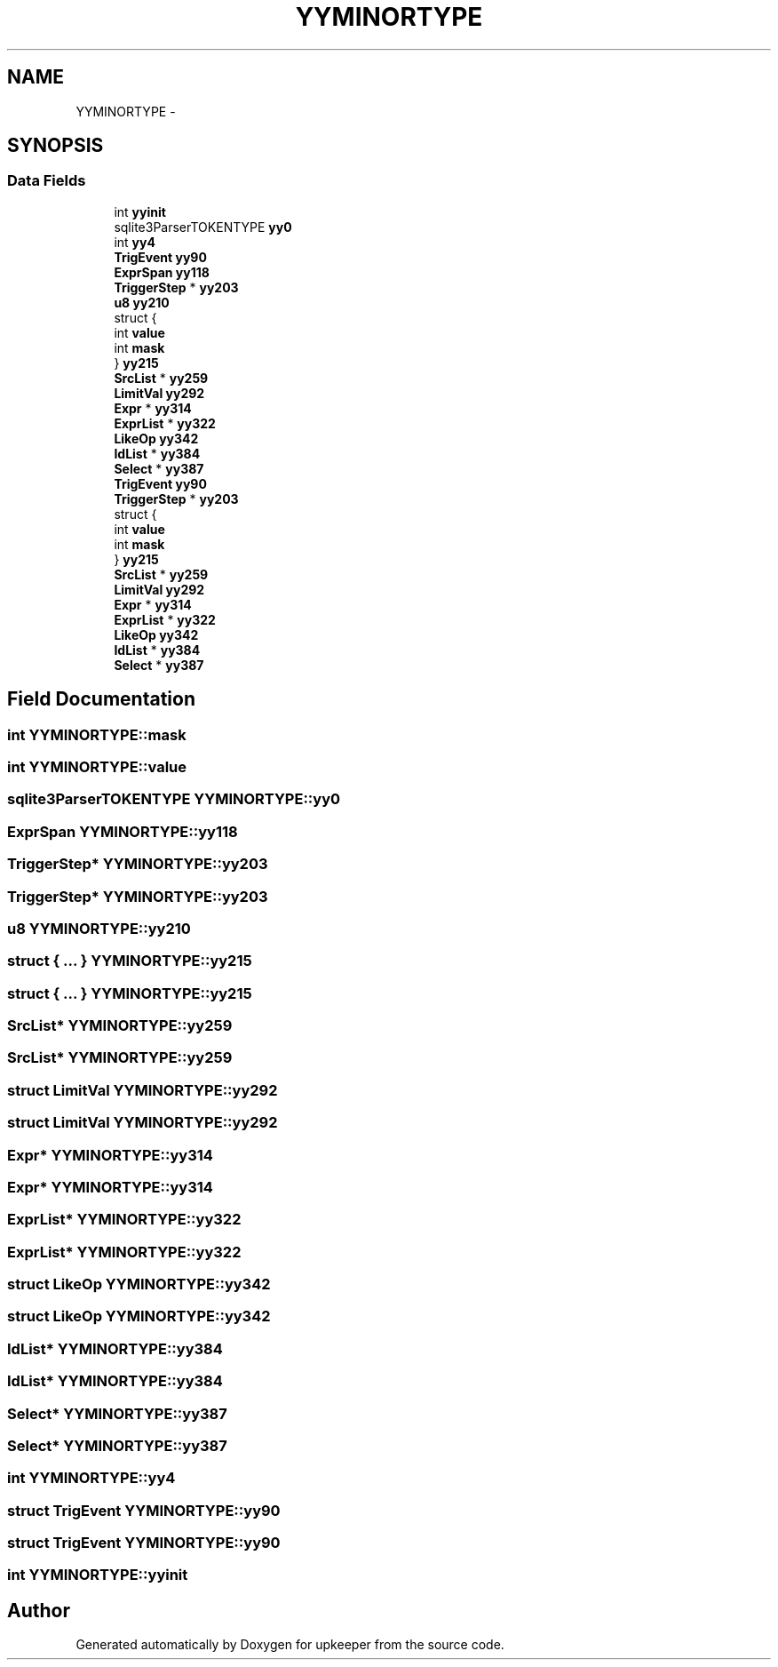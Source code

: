 .TH "YYMINORTYPE" 3 "20 Jul 2011" "Version 1" "upkeeper" \" -*- nroff -*-
.ad l
.nh
.SH NAME
YYMINORTYPE \- 
.SH SYNOPSIS
.br
.PP
.SS "Data Fields"

.in +1c
.ti -1c
.RI "int \fByyinit\fP"
.br
.ti -1c
.RI "sqlite3ParserTOKENTYPE \fByy0\fP"
.br
.ti -1c
.RI "int \fByy4\fP"
.br
.ti -1c
.RI "\fBTrigEvent\fP \fByy90\fP"
.br
.ti -1c
.RI "\fBExprSpan\fP \fByy118\fP"
.br
.ti -1c
.RI "\fBTriggerStep\fP * \fByy203\fP"
.br
.ti -1c
.RI "\fBu8\fP \fByy210\fP"
.br
.ti -1c
.RI "struct {"
.br
.ti -1c
.RI "   int \fBvalue\fP"
.br
.ti -1c
.RI "   int \fBmask\fP"
.br
.ti -1c
.RI "} \fByy215\fP"
.br
.ti -1c
.RI "\fBSrcList\fP * \fByy259\fP"
.br
.ti -1c
.RI "\fBLimitVal\fP \fByy292\fP"
.br
.ti -1c
.RI "\fBExpr\fP * \fByy314\fP"
.br
.ti -1c
.RI "\fBExprList\fP * \fByy322\fP"
.br
.ti -1c
.RI "\fBLikeOp\fP \fByy342\fP"
.br
.ti -1c
.RI "\fBIdList\fP * \fByy384\fP"
.br
.ti -1c
.RI "\fBSelect\fP * \fByy387\fP"
.br
.ti -1c
.RI "\fBTrigEvent\fP \fByy90\fP"
.br
.ti -1c
.RI "\fBTriggerStep\fP * \fByy203\fP"
.br
.ti -1c
.RI "struct {"
.br
.ti -1c
.RI "   int \fBvalue\fP"
.br
.ti -1c
.RI "   int \fBmask\fP"
.br
.ti -1c
.RI "} \fByy215\fP"
.br
.ti -1c
.RI "\fBSrcList\fP * \fByy259\fP"
.br
.ti -1c
.RI "\fBLimitVal\fP \fByy292\fP"
.br
.ti -1c
.RI "\fBExpr\fP * \fByy314\fP"
.br
.ti -1c
.RI "\fBExprList\fP * \fByy322\fP"
.br
.ti -1c
.RI "\fBLikeOp\fP \fByy342\fP"
.br
.ti -1c
.RI "\fBIdList\fP * \fByy384\fP"
.br
.ti -1c
.RI "\fBSelect\fP * \fByy387\fP"
.br
.in -1c
.SH "Field Documentation"
.PP 
.SS "int \fBYYMINORTYPE::mask\fP"
.PP
.SS "int \fBYYMINORTYPE::value\fP"
.PP
.SS "sqlite3ParserTOKENTYPE \fBYYMINORTYPE::yy0\fP"
.PP
.SS "\fBExprSpan\fP \fBYYMINORTYPE::yy118\fP"
.PP
.SS "\fBTriggerStep\fP* \fBYYMINORTYPE::yy203\fP"
.PP
.SS "\fBTriggerStep\fP* \fBYYMINORTYPE::yy203\fP"
.PP
.SS "\fBu8\fP \fBYYMINORTYPE::yy210\fP"
.PP
.SS "struct { ... }   \fBYYMINORTYPE::yy215\fP"
.PP
.SS "struct { ... }   \fBYYMINORTYPE::yy215\fP"
.PP
.SS "\fBSrcList\fP* \fBYYMINORTYPE::yy259\fP"
.PP
.SS "\fBSrcList\fP* \fBYYMINORTYPE::yy259\fP"
.PP
.SS "struct \fBLimitVal\fP \fBYYMINORTYPE::yy292\fP"
.PP
.SS "struct \fBLimitVal\fP \fBYYMINORTYPE::yy292\fP"
.PP
.SS "\fBExpr\fP* \fBYYMINORTYPE::yy314\fP"
.PP
.SS "\fBExpr\fP* \fBYYMINORTYPE::yy314\fP"
.PP
.SS "\fBExprList\fP* \fBYYMINORTYPE::yy322\fP"
.PP
.SS "\fBExprList\fP* \fBYYMINORTYPE::yy322\fP"
.PP
.SS "struct \fBLikeOp\fP \fBYYMINORTYPE::yy342\fP"
.PP
.SS "struct \fBLikeOp\fP \fBYYMINORTYPE::yy342\fP"
.PP
.SS "\fBIdList\fP* \fBYYMINORTYPE::yy384\fP"
.PP
.SS "\fBIdList\fP* \fBYYMINORTYPE::yy384\fP"
.PP
.SS "\fBSelect\fP* \fBYYMINORTYPE::yy387\fP"
.PP
.SS "\fBSelect\fP* \fBYYMINORTYPE::yy387\fP"
.PP
.SS "int \fBYYMINORTYPE::yy4\fP"
.PP
.SS "struct \fBTrigEvent\fP \fBYYMINORTYPE::yy90\fP"
.PP
.SS "struct \fBTrigEvent\fP \fBYYMINORTYPE::yy90\fP"
.PP
.SS "int \fBYYMINORTYPE::yyinit\fP"
.PP


.SH "Author"
.PP 
Generated automatically by Doxygen for upkeeper from the source code.
